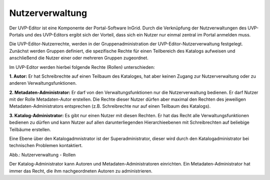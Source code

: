 Nutzerverwaltung
================

Der UVP-Editor ist eine Komponente der Portal-Software InGrid. Durch die Verknüpfung der Nutzverwaltungen des UVP-Portals und des UVP-Editors ergibt sich der Vorteil, dass sich ein Nutzer nur einmal zentral im Portal anmelden muss.

Die UVP-Editor-Nutzerrechte, werden in der Gruppenadministration der UVP-Editor-Nutzerverwaltung festgelegt. Zunächst werden Gruppen definiert, die spezifische Rechte für einen Teilbereich des Katalogs aufweisen und anschließend die Nutzer einer oder mehreren Gruppen zugeordnet.

Im UVP-Editor werden hierbei folgende Rechte (Rollen) unterschieden:

**1. Autor:** Er hat Schreibrechte auf einen Teilbaum des Kataloges, hat aber keinen Zugang zur Nutzerverwaltung oder zu anderen Verwaltungsfunktionen.

**2. Metadaten-Administrator:** Er darf von den Verwaltungsfunktionen nur die Nutzerverwaltung bedienen. Er darf Nutzer mit der Rolle Metadaten-Autor erstellen. Die Rechte dieser Nutzer dürfen aber maximal den Rechten des jeweiligen Metadaten-Administrators entsprechen (z.B. Schreibrechte nur auf einen Teilbaum des Katalogs).

**3. Katalog-Administrator:** Es gibt nur einen Nutzer mit diesen Rechten. Er hat das Recht alle Verwaltungsfunktionen bedienen zu dürfen und kann Nutzer auf allen darunterliegenden Hierarchieebenen mit Schreibrechten auf beliebige Teilbäume erstellen.

Eine Ebene über den Katalogadmnistrator ist der Superadministrator, dieser wird durch den Katalogadministrator bei technischen Problemen kontaktiert.

.. image:: ../img-ige-ng/nutzerverwaltung/ige-ng_nutzerverwaltung_rollen.png

Abb.: Nutzerverwaltung - Rollen

Der Katalog-Administrator kann Autoren und Metadaten-Administratoren einrichten. Ein Metadaten-Administrator hat immer das Recht, die ihm nachgeordneten Autoren zu administrieren.


